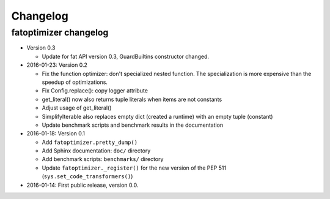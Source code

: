 +++++++++
Changelog
+++++++++

fatoptimizer changelog
======================

* Version 0.3

  * Update for fat API version 0.3, GuardBuiltins constructor changed.

* 2016-01-23: Version 0.2

  * Fix the function optimizer: don't specialized nested function. The
    specialization is more expensive than the speedup of optimizations.
  * Fix Config.replace(): copy logger attribute
  * get_literal() now also returns tuple literals when items are not constants
  * Adjust usage of get_literal()
  * SimplifyIterable also replaces empty dict (created a runtime) with an empty
    tuple (constant)
  * Update benchmark scripts and benchmark results in the documentation

* 2016-01-18: Version 0.1

  * Add ``fatoptimizer.pretty_dump()``
  * Add Sphinx documentation: ``doc/`` directory
  * Add benchmark scripts: ``benchmarks/`` directory
  * Update ``fatoptimizer._register()`` for the new version of the PEP 511
    (``sys.set_code_transformers()``)

* 2016-01-14: First public release, version 0.0.
